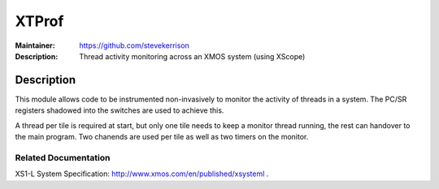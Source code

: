 ======
XTProf
======

:Maintainer: https://github.com/stevekerrison
:Description: Thread activity monitoring across an XMOS system (using XScope)
 
Description
===========

This module allows code to be instrumented non-invasively to monitor
the activity of threads in a system. The PC/SR registers shadowed into the
switches are used to achieve this.

A thread per tile is required at start, but only one tile needs to keep
a monitor thread running, the rest can handover to the main program. Two
chanends are used per tile as well as two timers on the monitor.

Related Documentation
---------------------
XS1-L System Specification: http://www.xmos.com/en/published/xsysteml .


